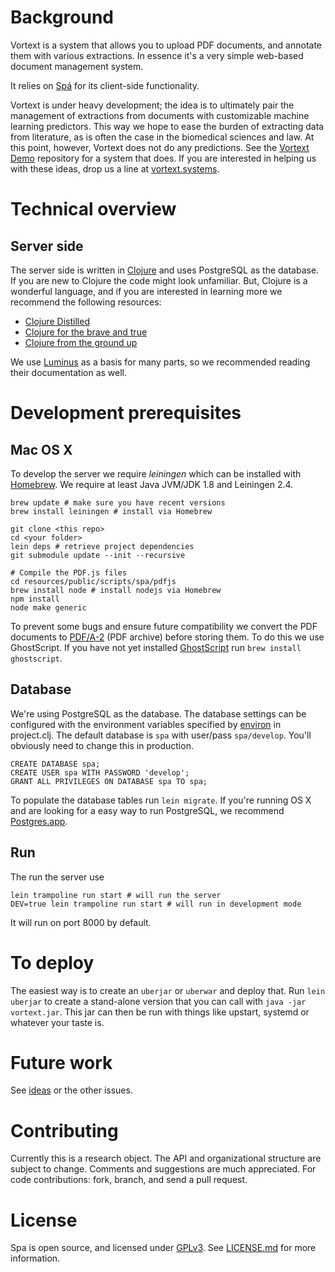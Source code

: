 * Background
Vortext is a system that allows you to upload PDF documents, and annotate them with various extractions.
In essence it's a very simple web-based document management system.

It relies on [[https://github.com/vortext/spa][Spá]] for its client-side functionality.

Vortext is under heavy development; the idea is to ultimately pair the management of extractions from documents with customizable machine learning predictors.
This way we hope to ease the burden of extracting data from literature, as is often the case in the biomedical sciences and law.
At this point, however, Vortext does not do any predictions.
See the [[https://github.com/vortext/vortext-demo][Vortext Demo]] repository for a system that does.
If you are interested in helping us with these ideas, drop us a line at [[http://vortext.systems][vortext.systems]].

* Technical overview
** Server side
The server side is written in [[http://clojure.org/][Clojure]] and uses PostgreSQL as the database.
If you are new to Clojure the code might look unfamiliar.
But, Clojure is a wonderful language, and if you are interested in learning more we recommend the following resources:
- [[https://yogthos.github.io/ClojureDistilled.html][Clojure Distilled]]
- [[http://www.braveclojure.com/][Clojure for the brave and true]]
- [[https://aphyr.com/tags/Clojure-from-the-ground-up][Clojure from the ground up]]

We use [[http://www.luminusweb.net/][Luminus]] as a basis for many parts, so we recommended reading their documentation as well.

* Development prerequisites
** Mac OS X
To develop the server we require [[%20http://leiningen.org/][leiningen]] which can be installed with [[http://brew.sh/][Homebrew]].
We require at least Java JVM/JDK 1.8 and Leiningen 2.4.

#+BEGIN_SRC
 brew update # make sure you have recent versions
 brew install leiningen # install via Homebrew
#+END_SRC

#+BEGIN_SRC
 git clone <this repo>
 cd <your folder>
 lein deps # retrieve project dependencies
 git submodule update --init --recursive

 # Compile the PDF.js files
 cd resources/public/scripts/spa/pdfjs
 brew install node # install nodejs via Homebrew
 npm install
 node make generic
   #+END_SRC

To prevent some bugs and ensure future compatibility we convert the PDF documents to [[https://en.wikipedia.org/wiki/PDF/A][PDF/A-2]] (PDF archive) before storing them. To do this we use GhostScript. If you have not yet installed [[http://www.ghostscript.com/][GhostScript]] run =brew install ghostscript=.

** Database
We're using PostgreSQL as the database.
The database settings can be configured with the environment variables specified by [[https://github.com/weavejester/environ][environ]] in project.clj.
The default database is =spa= with user/pass =spa/develop=.
You'll obviously need to change this in production.

#+BEGIN_SRC
 CREATE DATABASE spa;
 CREATE USER spa WITH PASSWORD 'develop';
 GRANT ALL PRIVILEGES ON DATABASE spa TO spa;
#+END_SRC

To populate the database tables run =lein migrate=.
If you're running OS X and are looking for a easy way to run PostgreSQL, we recommend [[http://postgresapp.com/][Postgres.app]].

** Run
The run the server use
#+BEGIN_SRC
 lein trampoline run start # will run the server
 DEV=true lein trampoline run start # will run in development mode
#+END_SRC

It will run on port 8000 by default.

* To deploy
The easiest way is to create an =uberjar= or =uberwar= and deploy that.
Run =lein uberjar= to create a stand-alone version that you can call with =java -jar vortext.jar=.
This jar can then be run with things like upstart, systemd or whatever your taste is.
* Future work
  See [[https://github.com/joelkuiper/spa/issues?labels=idea&state=open][ideas]] or the other issues.

* Contributing
  Currently this is a research object.
  The API and organizational structure are subject to change.
  Comments and suggestions are much appreciated.
  For code contributions: fork, branch, and send a pull request.

* License
  Spa is open source, and licensed under [[http://gplv3.fsf.org/][GPLv3]]. See [[https://github.com/joelkuiper/spa/blob/master/LICENSE.md][LICENSE.md]] for more information.
